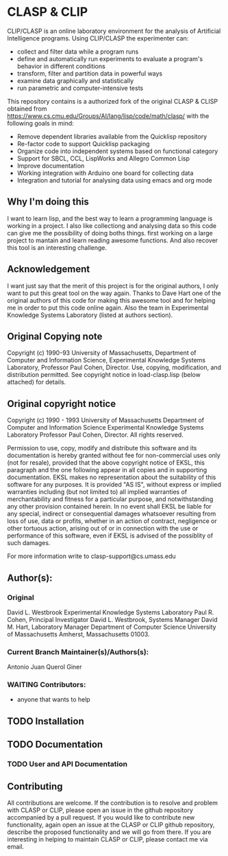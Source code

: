 #+INFOJS_OPT: view:overview toc:t
#+OPTIONS: toc:nil
* CLASP & CLIP

CLIP/CLASP is an online laboratory environment for the analysis of
Artificial Intelligence programs.  Using CLIP/CLASP the experimenter
can:
	- collect and filter data while a program runs 
	- define and automatically run experiments to evaluate a program's
	  behavior in different conditions
	- transform, filter and partition data in powerful ways
	- examine data graphically and statistically 
	- run parametric and computer-intensive tests

This repository contains is a authorized fork of the original CLASP & CLISP obtained from https://www.cs.cmu.edu/Groups/AI/lang/lisp/code/math/clasp/  with the following goals in mind:
  + Remove dependent libraries available from the Quicklisp repository
  + Re-factor code to support Quicklisp packaging 
  + Organize code into independent systems based on functional category
  + Support for SBCL, CCL, LispWorks and Allegro Common Lisp
  + Improve documentation
  + Working integration with Arduino one board for collecting data
  + Integration and tutorial for analysing data using emacs and org mode

** Why I'm doing this

I want to learn lisp, and the best way to learn a programming language is working in a project. I also like collectiong and analysing data so this code can give me the possibility of doing boths things. first working on a large project to mantain and learn reading awesome functions. And also recover this tool is an interesting challenge.

** Acknowledgement

I want just say that the merit of this project is for the original authors, I only want to put this great tool on the way again. Thanks to Dave Hart one of the original authors of this code for making this awesome tool  and for helping me in order to put this code online again. Also the team in Experimental Knowledge Systems Laboratory (listed at authors section).

** Original Copying note

Copyright (c) 1990-93 University of Massachusetts,
Department of Computer and Information Science,
Experimental Knowledge Systems Laboratory,
Professor Paul Cohen, Director.
Use, copying, modification, and distribution permitted.
See copyright notice in load-clasp.lisp (below attached) for details.

** Original copyright notice


Copyright (c) 1990 - 1993 University of Massachusetts
Department of Computer and Information Science
Experimental Knowledge Systems Laboratory
Professor Paul Cohen, Director.
All rights reserved.

Permission to use, copy, modify and distribute this software and its
documentation is hereby granted without fee for non-commercial uses only 
(not for resale), provided that the above copyright notice of EKSL, this 
paragraph and the one following appear in all copies and in supporting 
documentation.
EKSL makes no representation about the suitability of this software for any
purposes.  It is provided "AS IS", without express or implied warranties
including (but not limited to) all implied warranties of merchantability
and fitness for a particular purpose, and notwithstanding any other
provision contained herein.  In no event shall EKSL be liable for any
special, indirect or consequential damages whatsoever resulting from loss
of use, data or profits, whether in an action of contract, negligence or
other tortuous action, arising out of or in connection with the use or
performance of this software, even if EKSL is
advised of the possiblity of such damages.

For more information write to clasp-support@cs.umass.edu

** Author(s):   

*** Original 

David L. Westbrook
Experimental Knowledge Systems Laboratory
Paul R. Cohen, Principal Investigator
David L. Westbrook, Systems Manager
David M. Hart, Laboratory Manager
Department of Computer Science
University of Massachusetts
Amherst, Massachusetts 01003.


*** Current Branch Maintainer(s)/Authors(s):    

Antonio Juan Querol Giner

*** WAITING Contributors:
  +  anyone that wants to help 

** TODO Installation

** TODO Documentation
*** TODO User and API Documentation

** Contributing
All contributions are welcome. If the contribution is to resolve and problem with CLASP or CLIP, please open an issue in the github repository accompanied by a pull request. 
If you would like to contribute new functionality, again open an issue at the CLASP or CLIP github repository, describe the proposed functionality and we will go from there. 
If you are interesting in helping to maintain CLASP or CLIP, please contact me via email. 
